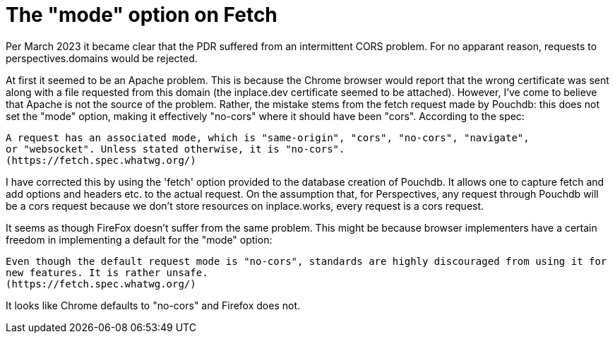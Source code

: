 [desc="Cross Origin Resource Sharing (CORS) issues."]
= The "mode" option on Fetch

Per March 2023 it became clear that the PDR suffered from an intermittent CORS problem. For no apparant reason, requests to perspectives.domains would be rejected. 

At first it seemed to be an Apache problem. This is because the Chrome browser would report that the wrong certificate was sent along with a file requested from this domain (the inplace.dev certificate seemed to be attached).
However, I've come to believe that Apache is not the source of the problem.
Rather, the mistake stems from the fetch request made by Pouchdb: this does not set the "mode" option, making it effectively "no-cors" where it should have been "cors". According to the spec:

	A request has an associated mode, which is "same-origin", "cors", "no-cors", "navigate", 
	or "websocket". Unless stated otherwise, it is "no-cors".
	(https://fetch.spec.whatwg.org/)

I have corrected this by using the 'fetch' option provided to the database creation of Pouchdb. It allows one to capture fetch and add options and headers etc. to the actual request. On the assumption that, for Perspectives, any request through Pouchdb will be a cors request because we don't store resources on inplace.works, every request is a cors request.

It seems as though FireFox doesn't suffer from the same problem. This might be because browser implementers have a certain freedom in implementing a default for the "mode" option:

	Even though the default request mode is "no-cors", standards are highly discouraged from using it for 
	new features. It is rather unsafe.
	(https://fetch.spec.whatwg.org/)

It looks like Chrome defaults to "no-cors" and Firefox does not.
